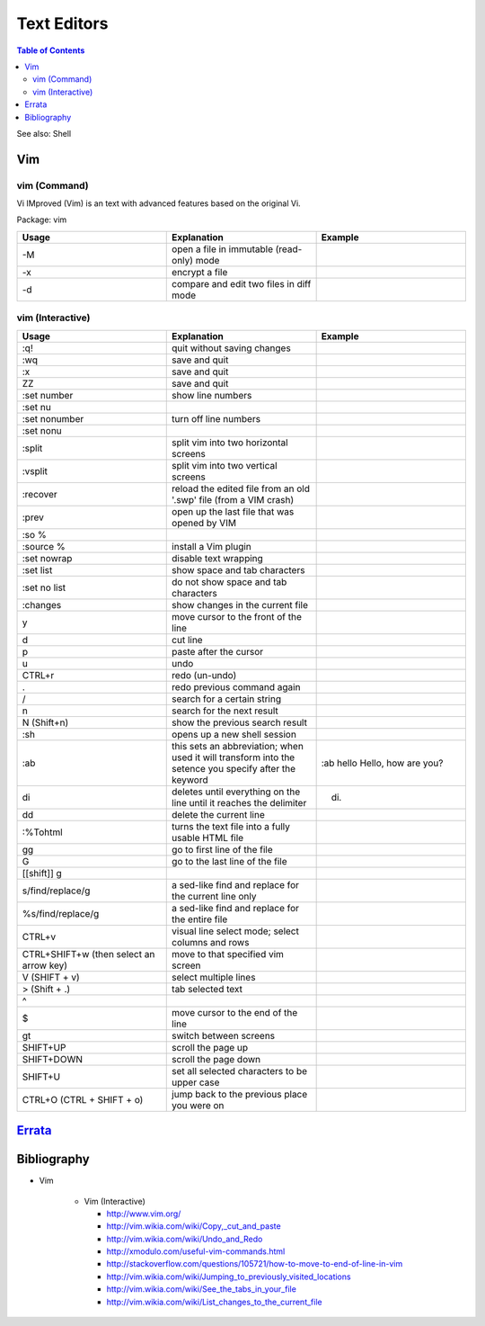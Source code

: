 Text Editors
============

.. contents:: Table of Contents

See also: Shell

Vim
---

vim (Command)
~~~~~~~~~~~~~

Vi IMproved (Vim) is an text with advanced features based on the original Vi.

Package: vim

.. csv-table::
   :header: Usage, Explanation, Example
   :widths: 20, 20, 20

   "-M", "open a file in immutable (read-only) mode", ""
   "-x", "encrypt a file", ""
   "-d", "compare and edit two files in diff mode", ""

vim (Interactive)
~~~~~~~~~~~~~~~~~

.. csv-table::
   :header: Usage, Explanation, Example
   :widths: 20, 20, 20

   ":q!", "quit without saving changes", ""
   ":wq", "save and quit", ""
   ":x", "save and quit", ""
   "ZZ", "save and quit", ""
   ":set number", "show line numbers", ""
   ":set nu", "", ""
   ":set nonumber", "turn off line numbers", ""
   ":set nonu", "", ""
   ":split", "split vim into two horizontal screens", ""
   ":vsplit", "split vim into two vertical screens", ""
   ":recover", "reload the edited file from an old '.swp' file (from a VIM crash)", ""
   ":prev", "open up the last file that was opened by VIM", ""
   ":so %", "", ""
   ":source %", "install a Vim plugin", ""
   ":set nowrap", "disable text wrapping", ""
   ":set list", "show space and tab characters", ""
   ":set no list", "do not show space and tab characters", ""
   ":changes", "show changes in the current file", ""
   "y", "move cursor to the front of the line", ""
   "d", "cut line", ""
   "p", "paste after the cursor", ""
   "u", "undo", ""
   "CTRL+r", "redo (un-undo)", ""
   ".", "redo previous command again", ""
   "/", "search for a certain string", ""
   "n", "search for the next result", ""
   "N (Shift+n)", "show the previous search result", ""
   ":sh", "opens up a new shell session", ""
   ":ab", "this sets an abbreviation; when used it will transform into the setence you specify after the keyword", ":ab hello Hello, how are you?"
   "di", "deletes until everything on the line until it reaches the delimiter", "di."
   "dd", "delete the current line", ""
   ":%Tohtml", "turns the text file into a fully usable HTML file", ""
   "gg", "go to first line of the file", ""
   "G", "go to the last line of the file", ""
   "[[shift]] g", "", ""
   "s/find/replace/g", "a sed-like find and replace for the current line only", ""
   "%s/find/replace/g", "a sed-like find and replace for the entire file", ""
   "CTRL+v", "visual line select mode; select columns and rows", ""
   "CTRL+SHIFT+w (then select an arrow key)", "move to that specified vim screen", ""
   "V (SHIFT + v)", "select multiple lines", ""
   "> (Shift + .)", "tab selected text", ""
   "^", "", ""
   "$", "move cursor to the end of the line", ""
   "gt", "switch between screens", ""
   "SHIFT+UP", "scroll the page up", ""
   "SHIFT+DOWN", "scroll the page down", ""
   "SHIFT+U", "set all selected characters to be upper case", ""
   "CTRL+O (CTRL + SHIFT + o)", "jump back to the previous place you were on", ""

`Errata <https://github.com/ekultails/rootpages/commits/master/src/linux_commands/text_editors.rst>`__
------------------------------------------------------------------------------------------------------

Bibliography
------------

-  Vim

      -  Vim (Interactive)

         -  http://www.vim.org/
         -  http://vim.wikia.com/wiki/Copy,_cut_and_paste
         -  http://vim.wikia.com/wiki/Undo_and_Redo
         -  http://xmodulo.com/useful-vim-commands.html
         -  http://stackoverflow.com/questions/105721/how-to-move-to-end-of-line-in-vim
         -  http://vim.wikia.com/wiki/Jumping_to_previously_visited_locations
         -  http://vim.wikia.com/wiki/See_the_tabs_in_your_file
         -  http://vim.wikia.com/wiki/List_changes_to_the_current_file
